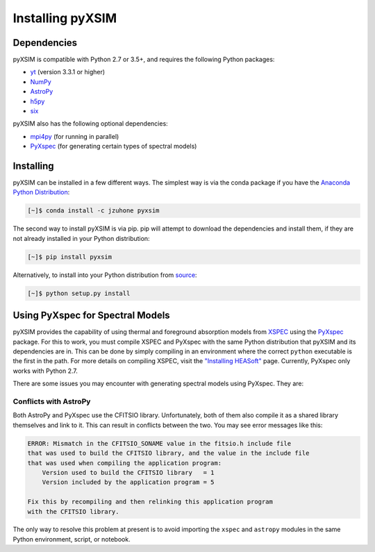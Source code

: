 .. _installing:

Installing pyXSIM
=================

Dependencies
------------

pyXSIM is compatible with Python 2.7 or 3.5+, and requires the following Python packages:

- `yt <http://yt-project.org>`_ (version 3.3.1 or higher)
- `NumPy <http://www.numpy.org>`_
- `AstroPy <http://www.astropy.org>`_
- `h5py <http://www.h5py.org>`_
- `six <https://pythonhosted.org/six/>`_

pyXSIM also has the following optional dependencies:

- `mpi4py <http://pythonhosted.org/mpi4py/>`_ (for running in parallel)
- `PyXspec <http://heasarc.gsfc.nasa.gov/xanadu/xspec/python/html/>`_ (for generating certain types of spectral models)

Installing
----------

pyXSIM can be installed in a few different ways. The simplest way is via the conda package if
you have the `Anaconda Python Distribution <https://store.continuum.io/cshop/anaconda/>`_:

.. code-block:: bash

    [~]$ conda install -c jzuhone pyxsim

The second way to install pyXSIM is via pip. pip will attempt to download the dependencies and 
install them, if they are not already installed in your Python distribution:

.. code-block:: bash

    [~]$ pip install pyxsim

Alternatively, to install into your Python distribution from `source <http://github.com/jzuhone/pyxsim>`_:

.. code-block:: bash

    [~]$ python setup.py install

Using PyXspec for Spectral Models
---------------------------------

pyXSIM provides the capability of using thermal and foreground absorption models from
`XSPEC <https://heasarc.gsfc.nasa.gov/xanadu/xspec/>`_ using the
`PyXspec <https://heasarc.gsfc.nasa.gov/xanadu/xspec/python/html/>`_ package. For this to
work, you must compile XSPEC and PyXspec with the same Python distribution that
pyXSIM and its dependencies are in. This can be done by simply compiling in an environment where
the correct ``python`` executable is the first in the path. For more details on compiling XSPEC,
visit the `"Installing HEASoft" <http://heasarc.gsfc.nasa.gov/docs/software/lheasoft/install.html>`_ page.
Currently, PyXspec only works with Python 2.7.

There are some issues you may encounter with generating spectral models using PyXspec. They are:

Conflicts with AstroPy
++++++++++++++++++++++

Both AstroPy and PyXspec use the CFITSIO library. Unfortunately, both of them also compile it as 
a shared library themselves and link to it. This can result in conflicts between the two. You may see
error messages like this:

.. code-block:: console

    ERROR: Mismatch in the CFITSIO_SONAME value in the fitsio.h include file
    that was used to build the CFITSIO library, and the value in the include file
    that was used when compiling the application program:
        Version used to build the CFITSIO library   = 1
        Version included by the application program = 5

    Fix this by recompiling and then relinking this application program
    with the CFITSIO library.
    
The only way to resolve this problem at present is to avoid importing the ``xspec`` and ``astropy``
modules in the same Python environment, script, or notebook. 